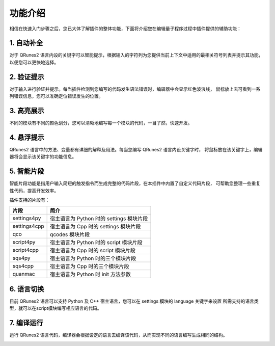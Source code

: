 功能介绍
=============

相信在快速入门步骤之后，您已大体了解插件的整体功能，下面将介绍您在编辑量子程序过程中插件提供的辅助功能：

1. 自动补全
-------------

对于 QRunes2 语言内设的关键字可以智能提示，根据输入的字符列为您提供当前上下文中适用的最相关符号列表并提示其功能，
以便您可以更快地选择。
 
.. image:: ../images/autoComplete.gif

2. 验证提示
-------------

对于输入进行验证并提示。每当插件检测到您编写的代码发生语法错误时，编辑器中会显示红色波浪线，
鼠标放上去可看到一系列错误信息，您可以准确定位错误发生的位置。

.. image:: ../images/validation.gif

3. 高亮展示
-------------

不同的模块有不同的颜色划分，您可以清晰地编写每一个模块的代码，一目了然，快速开发。

.. image:: ../images/highlight.png
    :width: 600px

4. 悬浮提示
-------------

QRunes2 语言中的方法、变量都有详细的解释及用法。每当您编写 QRunes2 语言内设关键字时，
将鼠标放在该关键字上，编辑器将会显示该关键字的功能信息。

.. image:: ../images/hover.gif

5. 智能片段
-------------

智能片段功能是指用户输入简短的触发指令而生成完整的代码片段，在本插件中内置了自定义代码片段，
可帮助您整理一些重复性代码，提高开发效率。

.. image:: ../images/snippet.gif

插件支持的片段有：

===============  ========================================
    片段                          简介
===============  ========================================
settings4py       宿主语言为 Python 时的 settings 模块片段
settings4cpp      宿主语言为 Cpp 时的 settings 模块片段 
qco               qcodes 模块片段
script4py         宿主语言为 Python 时的 script 模块片段
script4cpp        宿主语言为 Cpp 时的 script 模块片段
sqs4py            宿主语言为 Python 时的三个模块片段
sqs4cpp           宿主语言为 Cpp 时的三个模块片段
quanmac           宿主语言为 Python 时 init 方法参数
===============  ========================================

6. 语言切换
-------------

目前 QRunes2 语言可以支持 Python 及 C++ 宿主语言，您可以在 settings 模块的 language 关键字来设置
所需支持的语言类型，就可以在script模块编写相应语言的代码。

.. image:: ../images/languageChange.gif

7. 编译运行
-------------

运行 QRunes2 语言代码，编译器会根据设定的语言去编译该代码，从而实现不同的语言编写生成相同的结构。

.. image:: ../images/run.gif